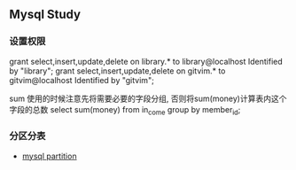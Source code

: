 ** Mysql Study
*** 设置权限
grant select,insert,update,delete on library.* to library@localhost Identified by "library";
grant select,insert,update,delete on gitvim.* to gitvim@localhost Identified by "gitvim";


sum 使用的时候注意先将需要必要的字段分组, 否则将sum(money)计算表内这个字段的总数
select sum(money) from in_come group by member_id;
*** 分区分表
+ [[http://haitian299.github.io/2016/05/26/mysql-partitioning/][mysql partition]]
